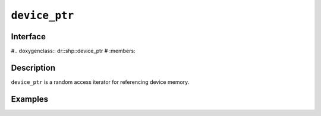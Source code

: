 .. SPDX-FileCopyrightText: Intel Corporation
..
.. SPDX-License-Identifier: BSD-3-Clause

.. _device_ptr:

================
 ``device_ptr``
================

Interface
=========

#.. doxygenclass:: dr::shp::device_ptr 
#   :members:

Description
===========

``device_ptr`` is a random access iterator for referencing device memory.


.. seealso::

   :ref:`device_ref`

Examples
========
